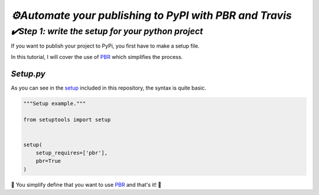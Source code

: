 `⚙️Automate your publishing to PyPI with PBR and Travis`
=========================================================

`✔️Step 1: write the setup for your python project`
***************************************************

If you want to publish your project to PyPi, you first have to make a setup file.

In this tutorial, I will cover the use of PBR_ which simplifies the process.

`Setup.py`
----------

As you can see in the `setup`_ included in this repository, the syntax is quite basic.

.. code:: python

    """Setup example."""

    from setuptools import setup


    setup(
        setup_requires=['pbr'],
        pbr=True
    )

🎉 You simplify define that you want to use PBR_ and that's it! 🎉

.. Bibliographie:

.. _PBR: https://docs.openstack.org/pbr/latest/index.html

.. _`setup`: ./setup.py
